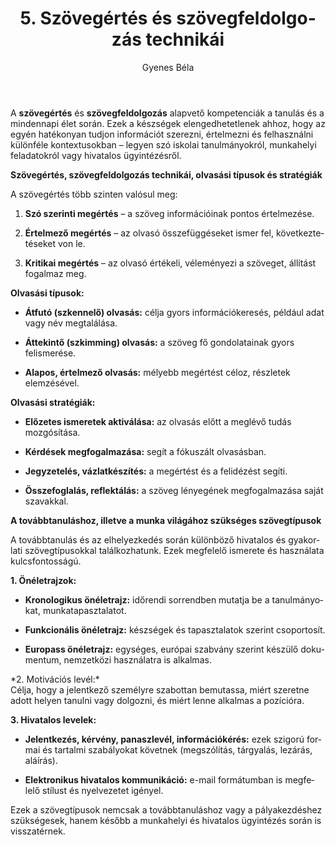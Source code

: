 #+TITLE: 5. Szövegértés és szövegfeldolgozás technikái
#+AUTHOR: Gyenes Béla
#+LANGUAGE: hu

A *szövegértés* és *szövegfeldolgozás* alapvető kompetenciák a tanulás
és a mindennapi élet során. Ezek a készségek elengedhetetlenek ahhoz,
hogy az egyén hatékonyan tudjon információt szerezni, értelmezni és
felhasználni különféle kontextusokban -- legyen szó iskolai
tanulmányokról, munkahelyi feladatokról vagy hivatalos ügyintézésről.

*Szövegértés, szövegfeldolgozás technikái, olvasási típusok és
stratégiák*

A szövegértés több szinten valósul meg:

1. *Szó szerinti megértés* -- a szöveg információinak pontos
   értelmezése.

2. *Értelmező megértés* -- az olvasó összefüggéseket ismer fel,
   következtetéseket von le.

3. *Kritikai megértés* -- az olvasó értékeli, véleményezi a szöveget,
   állítást fogalmaz meg.

*Olvasási típusok:*

- *Átfutó (szkennelő) olvasás:* célja gyors információkeresés, például
  adat vagy név megtalálása.

- *Áttekintő (szkimming) olvasás:* a szöveg fő gondolatainak gyors
  felismerése.

- *Alapos, értelmező olvasás:* mélyebb megértést céloz, részletek
  elemzésével.

*Olvasási stratégiák:*

- *Előzetes ismeretek aktiválása:* az olvasás előtt a meglévő tudás
  mozgósítása.

- *Kérdések megfogalmazása:* segít a fókuszált olvasásban.

- *Jegyzetelés, vázlatkészítés:* a megértést és a felidézést segíti.

- *Összefoglalás, reflektálás:* a szöveg lényegének megfogalmazása saját
  szavakkal.

*A továbbtanuláshoz, illetve a munka világához szükséges szövegtípusok*

A továbbtanulás és az elhelyezkedés során különböző hivatalos és
gyakorlati szövegtípusokkal találkozhatunk. Ezek megfelelő ismerete és
használata kulcsfontosságú.

*1. Önéletrajzok:*

- *Kronologikus önéletrajz:* időrendi sorrendben mutatja be a
  tanulmányokat, munkatapasztalatot.

- *Funkcionális önéletrajz:* készségek és tapasztalatok szerint
  csoportosít.

- *Europass önéletrajz:* egységes, európai szabvány szerint készülő
  dokumentum, nemzetközi használatra is alkalmas.

*2. Motivációs levél:*\\
Célja, hogy a jelentkező személyre szabottan bemutassa, miért szeretne
adott helyen tanulni vagy dolgozni, és miért lenne alkalmas a pozícióra.

*3. Hivatalos levelek:*

- *Jelentkezés, kérvény, panaszlevél, információkérés:* ezek szigorú
  formai és tartalmi szabályokat követnek (megszólítás, tárgyalás,
  lezárás, aláírás).

- *Elektronikus hivatalos kommunikáció:* e-mail formátumban is megfelelő
  stílust és nyelvezetet igényel.

Ezek a szövegtípusok nemcsak a továbbtanuláshoz vagy a pályakezdéshez
szükségesek, hanem később a munkahelyi és hivatalos ügyintézés során is
visszatérnek.
